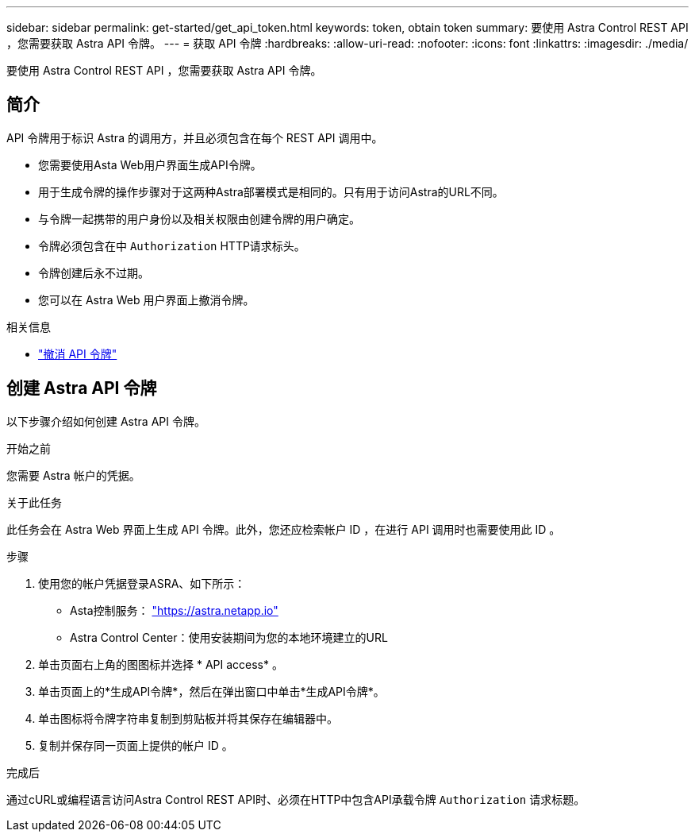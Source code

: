 ---
sidebar: sidebar 
permalink: get-started/get_api_token.html 
keywords: token, obtain token 
summary: 要使用 Astra Control REST API ，您需要获取 Astra API 令牌。 
---
= 获取 API 令牌
:hardbreaks:
:allow-uri-read: 
:nofooter: 
:icons: font
:linkattrs: 
:imagesdir: ./media/


[role="lead"]
要使用 Astra Control REST API ，您需要获取 Astra API 令牌。



== 简介

API 令牌用于标识 Astra 的调用方，并且必须包含在每个 REST API 调用中。

* 您需要使用Asta Web用户界面生成API令牌。
* 用于生成令牌的操作步骤对于这两种Astra部署模式是相同的。只有用于访问Astra的URL不同。
* 与令牌一起携带的用户身份以及相关权限由创建令牌的用户确定。
* 令牌必须包含在中 `Authorization` HTTP请求标头。
* 令牌创建后永不过期。
* 您可以在 Astra Web 用户界面上撤消令牌。


.相关信息
* link:../additional/revoke_token.html["撤消 API 令牌"]




== 创建 Astra API 令牌

以下步骤介绍如何创建 Astra API 令牌。

.开始之前
您需要 Astra 帐户的凭据。

.关于此任务
此任务会在 Astra Web 界面上生成 API 令牌。此外，您还应检索帐户 ID ，在进行 API 调用时也需要使用此 ID 。

.步骤
. 使用您的帐户凭据登录ASRA、如下所示：
+
** Asta控制服务： link:https://astra.netapp.io["https://astra.netapp.io"^]
** Astra Control Center：使用安装期间为您的本地环境建立的URL


. 单击页面右上角的图图标并选择 * API access* 。
. 单击页面上的*生成API令牌*，然后在弹出窗口中单击*生成API令牌*。
. 单击图标将令牌字符串复制到剪贴板并将其保存在编辑器中。
. 复制并保存同一页面上提供的帐户 ID 。


.完成后
通过cURL或编程语言访问Astra Control REST API时、必须在HTTP中包含API承载令牌 `Authorization` 请求标题。

